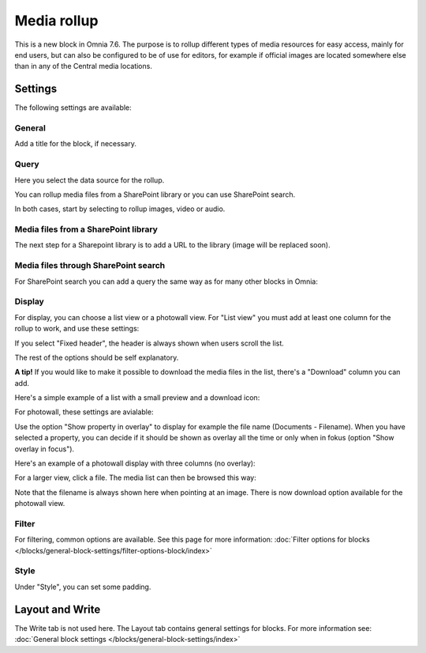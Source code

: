 Media rollup
========================

This is a new block in Omnia 7.6. The purpose is to rollup different types of media resources for easy access, mainly for end users, but can also be configured to be of use for editors, for example if official images are located somewhere else than in any of the Central media locations.

Settings
***********
The following settings are available:

.. image:: media-rollup-settings.png

General
---------
Add a title for the block, if necessary.

.. image:: media-rollup-settings-general.png

Query
-------
Here you select the data source for the rollup.

.. image:: media-rollup-settings-query.png

You can rollup media files from a SharePoint library or you can use SharePoint search.

In both cases, start by selecting to rollup images, video or audio.

.. image:: media-rollup-settings-query-library-new.png

Media files from a SharePoint library
---------------------------------------
The next step for a Sharepoint library is to add a URL to the library (image will be replaced soon).

.. image:: media-rollup-settings-query-library-path.png

Media files through SharePoint search
-------------------------------------------
For SharePoint search you can add a query the same way as for many other blocks in Omnia:

.. image:: media-rollup-settings-query-search.png

Display
-----------
For display, you can choose a list view or a photowall view. For "List view" you must add at least one column for the rollup to work, and use these settings:

.. image:: media-rollup-settings-displat-list.png

If you select "Fixed header", the header is always shown when users scroll the list.

The rest of the options should be self explanatory.

**A tip!** If you would like to make it possible to download the media files in the list, there's a "Download" column you can add.

Here's a simple example of a list with a small preview and a download icon:

.. image:: media-rollup-settings-displat-list-example2.png

For photowall, these settings are avialable:

.. image:: media-rollup-settings-display-photowall-new.png

Use the option "Show property in overlay" to display for example the file name (Documents - Filename). When you have selected a property, you can decide if it should be shown as overlay all the time or only when in fokus (option "Show overlay in focus"). 

Here's an example of a photowall display with three columns (no overlay):

.. image:: media-rollup-settings-display-photowall-example-new.png

For a larger view, click a file. The media list can then be browsed this way:

.. image:: media-rollup-settings-display-photowall-example-browse.png

Note that the filename is always shown here when pointing at an image. There is now download option available for the photowall view.

Filter
----------
For filtering, common options are available. See this page for more information: :doc:`Filter options for blocks </blocks/general-block-settings/filter-options-block/index>`

Style
------------
Under "Style", you can set some padding.

.. image:: media-rollup-settings-style.png

Layout and Write
******************
The Write tab is not used here. The Layout tab contains general settings for blocks. For more information see: :doc:`General block settings </blocks/general-block-settings/index>`

